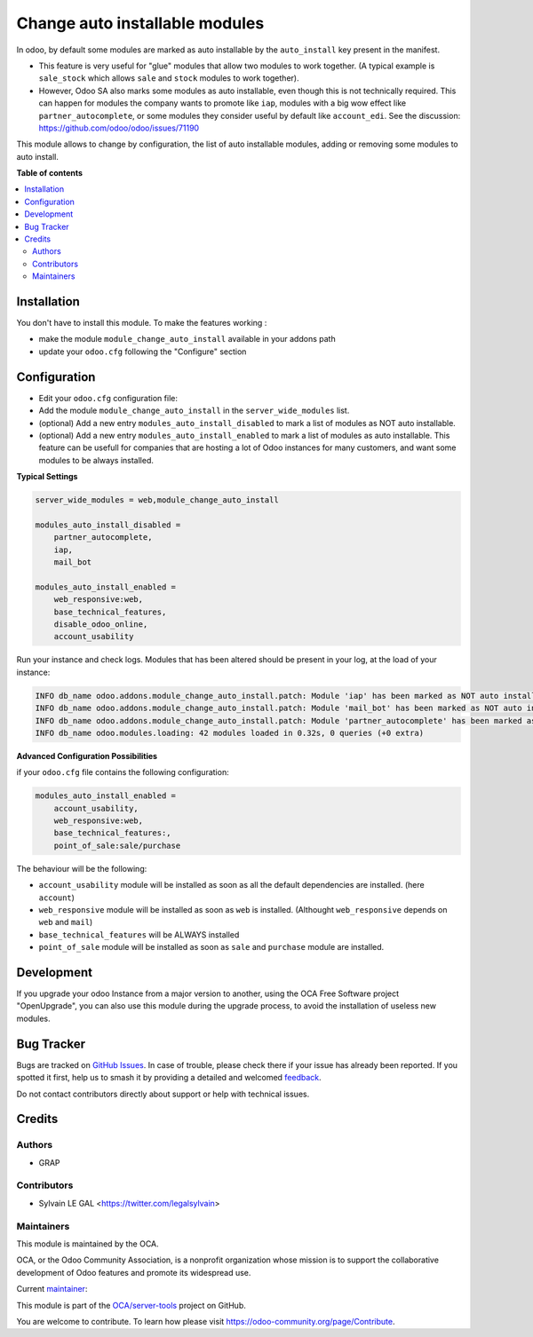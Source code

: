 ===============================
Change auto installable modules
===============================

.. 
   !!!!!!!!!!!!!!!!!!!!!!!!!!!!!!!!!!!!!!!!!!!!!!!!!!!!
   !! This file is generated by oca-gen-addon-readme !!
   !! changes will be overwritten.                   !!
   !!!!!!!!!!!!!!!!!!!!!!!!!!!!!!!!!!!!!!!!!!!!!!!!!!!!
   !! source digest: sha256:98a3d5d558f2f0c3c28e4da83aab64faf557fe10382a6faa7d577666177b9fd0
   !!!!!!!!!!!!!!!!!!!!!!!!!!!!!!!!!!!!!!!!!!!!!!!!!!!!

.. |badge1| image:: https://img.shields.io/badge/maturity-Beta-yellow.png
    :target: https://odoo-community.org/page/development-status
    :alt: Beta
.. |badge2| image:: https://img.shields.io/badge/licence-AGPL--3-blue.png
    :target: http://www.gnu.org/licenses/agpl-3.0-standalone.html
    :alt: License: AGPL-3
.. |badge3| image:: https://img.shields.io/badge/github-OCA%2Fserver--tools-lightgray.png?logo=github
    :target: https://github.com/OCA/server-tools/tree/16.0/module_change_auto_install
    :alt: OCA/server-tools
.. |badge4| image:: https://img.shields.io/badge/weblate-Translate%20me-F47D42.png
    :target: https://translation.odoo-community.org/projects/server-tools-16-0/server-tools-16-0-module_change_auto_install
    :alt: Translate me on Weblate
.. |badge5| image:: https://img.shields.io/badge/runboat-Try%20me-875A7B.png
    :target: https://runboat.odoo-community.org/builds?repo=OCA/server-tools&target_branch=16.0
    :alt: Try me on Runboat

|badge1| |badge2| |badge3| |badge4| |badge5|

In odoo, by default some modules are marked as auto installable
by the ``auto_install`` key present in the manifest.

* This feature is very useful for "glue" modules that allow two modules to work together.
  (A typical example is ``sale_stock`` which allows ``sale`` and ``stock`` modules to work together).

* However, Odoo SA also marks some modules as auto installable, even though
  this is not technically required. This can happen
  for modules the company wants to promote like ``iap``,
  modules with a big wow effect like ``partner_autocomplete``,
  or some modules they consider useful by default like ``account_edi``.
  See the discussion: https://github.com/odoo/odoo/issues/71190

This module allows to change by configuration, the list of auto installable modules,
adding or removing some modules to auto install.

**Table of contents**

.. contents::
   :local:

Installation
============

You don't have to install this module. To make the features working :

* make the module ``module_change_auto_install`` available in your addons path
* update your ``odoo.cfg`` following  the "Configure" section

Configuration
=============

* Edit your ``odoo.cfg`` configuration file:

* Add the module ``module_change_auto_install`` in the ``server_wide_modules`` list.

* (optional) Add a new entry ``modules_auto_install_disabled`` to mark
  a list of modules as NOT auto installable.

* (optional) Add a new entry ``modules_auto_install_enabled`` to mark
  a list of modules as auto installable. This feature can be usefull for companies
  that are hosting a lot of Odoo instances for many customers, and want some modules
  to be always installed.

**Typical Settings**

.. code-block:: shell

    server_wide_modules = web,module_change_auto_install

    modules_auto_install_disabled =
        partner_autocomplete,
        iap,
        mail_bot

    modules_auto_install_enabled =
        web_responsive:web,
        base_technical_features,
        disable_odoo_online,
        account_usability

Run your instance and check logs. Modules that has been altered should be present in your log, at the load of your instance:

.. code-block:: shell

    INFO db_name odoo.addons.module_change_auto_install.patch: Module 'iap' has been marked as NOT auto installable.
    INFO db_name odoo.addons.module_change_auto_install.patch: Module 'mail_bot' has been marked as NOT auto installable.
    INFO db_name odoo.addons.module_change_auto_install.patch: Module 'partner_autocomplete' has been marked as NOT auto installable.
    INFO db_name odoo.modules.loading: 42 modules loaded in 0.32s, 0 queries (+0 extra)

**Advanced Configuration Possibilities**

if your ``odoo.cfg`` file contains the following configuration:

.. code-block:: shell

    modules_auto_install_enabled =
        account_usability,
        web_responsive:web,
        base_technical_features:,
        point_of_sale:sale/purchase

The behaviour will be the following:

* ``account_usability`` module will be installed as soon as all the default dependencies are installed. (here ``account``)

* ``web_responsive`` module will be installed as soon as ``web`` is installed. (Althought ``web_responsive`` depends on ``web`` and ``mail``)

* ``base_technical_features`` will be ALWAYS installed

* ``point_of_sale`` module will be installed as soon as ``sale`` and ``purchase`` module are installed.

Development
===========

If you upgrade your odoo Instance from a major version to another,
using the OCA Free Software project "OpenUpgrade", you can also use
this module during the upgrade process, to avoid the installation of
useless new modules.

Bug Tracker
===========

Bugs are tracked on `GitHub Issues <https://github.com/OCA/server-tools/issues>`_.
In case of trouble, please check there if your issue has already been reported.
If you spotted it first, help us to smash it by providing a detailed and welcomed
`feedback <https://github.com/OCA/server-tools/issues/new?body=module:%20module_change_auto_install%0Aversion:%2016.0%0A%0A**Steps%20to%20reproduce**%0A-%20...%0A%0A**Current%20behavior**%0A%0A**Expected%20behavior**>`_.

Do not contact contributors directly about support or help with technical issues.

Credits
=======

Authors
~~~~~~~

* GRAP

Contributors
~~~~~~~~~~~~

* Sylvain LE GAL <https://twitter.com/legalsylvain>

Maintainers
~~~~~~~~~~~

This module is maintained by the OCA.

.. image:: https://odoo-community.org/logo.png
   :alt: Odoo Community Association
   :target: https://odoo-community.org

OCA, or the Odoo Community Association, is a nonprofit organization whose
mission is to support the collaborative development of Odoo features and
promote its widespread use.

.. |maintainer-legalsylvain| image:: https://github.com/legalsylvain.png?size=40px
    :target: https://github.com/legalsylvain
    :alt: legalsylvain

Current `maintainer <https://odoo-community.org/page/maintainer-role>`__:

|maintainer-legalsylvain| 

This module is part of the `OCA/server-tools <https://github.com/OCA/server-tools/tree/16.0/module_change_auto_install>`_ project on GitHub.

You are welcome to contribute. To learn how please visit https://odoo-community.org/page/Contribute.
